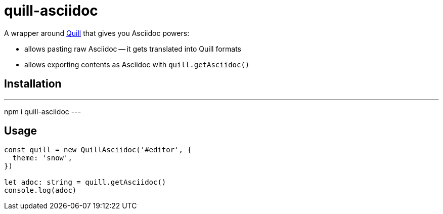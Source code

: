 = quill-asciidoc

A wrapper around https://quilljs.com/[Quill] that gives you Asciidoc powers:

* allows pasting raw Asciidoc -- it gets translated into Quill formats
* allows exporting contents as Asciidoc with `quill.getAsciidoc()`

== Installation

---
npm i quill-asciidoc
---

== Usage

[source,typescript]
----
const quill = new QuillAsciidoc('#editor', {
  theme: 'snow',
})

let adoc: string = quill.getAsciidoc()
console.log(adoc)
----
